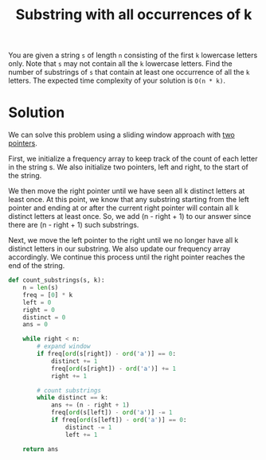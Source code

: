:PROPERTIES:
:ID:       f84a3dcb-4edb-4146-bf3a-7af03aa53baf
:END:
#+title: Substring with all occurrences of k
#+filetags: :CS:

You are given a string ~s~ of length ~n~ consisting of the first ~k~ lowercase letters only. Note that ~s~ may not contain all the ~k~ lowercase letters. Find the number of substrings of ~s~ that contain at least one occurrence of all the ~k~ letters. The expected time complexity of your solution is ~O(n * k)~. 

* Solution
We can solve this problem using a sliding window approach with [[id:d7ee77e6-ac4d-472b-9e6c-8660076a2b15][two pointers]].

First, we initialize a frequency array to keep track of the count of each letter in the string s. We also initialize two pointers, left and right, to the start of the string.

We then move the right pointer until we have seen all k distinct letters at least once. At this point, we know that any substring starting from the left pointer and ending at or after the current right pointer will contain all k distinct letters at least once. So, we add (n - right + 1) to our answer since there are (n - right + 1) such substrings.

Next, we move the left pointer to the right until we no longer have all k distinct letters in our substring. We also update our frequency array accordingly. We continue this process until the right pointer reaches the end of the string.

#+begin_src python
  def count_substrings(s, k):
      n = len(s)
      freq = [0] * k
      left = 0
      right = 0
      distinct = 0
      ans = 0
    
      while right < n:
          # expand window
          if freq[ord(s[right]) - ord('a')] == 0:
              distinct += 1
              freq[ord(s[right]) - ord('a')] += 1
              right += 1
            
          # count substrings
          while distinct == k:
              ans += (n - right + 1)
              freq[ord(s[left]) - ord('a')] -= 1
              if freq[ord(s[left]) - ord('a')] == 0:
                  distinct -= 1
                  left += 1
                
      return ans
#+end_src
